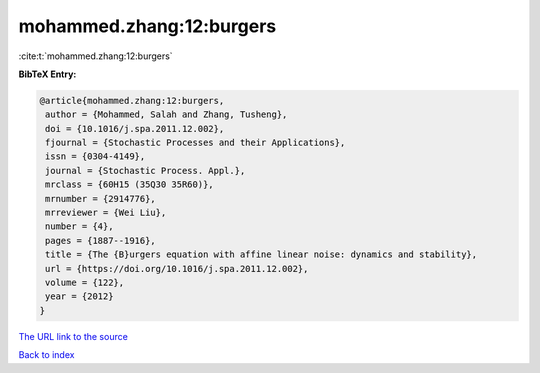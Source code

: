 mohammed.zhang:12:burgers
=========================

:cite:t:`mohammed.zhang:12:burgers`

**BibTeX Entry:**

.. code-block:: bibtex

   @article{mohammed.zhang:12:burgers,
    author = {Mohammed, Salah and Zhang, Tusheng},
    doi = {10.1016/j.spa.2011.12.002},
    fjournal = {Stochastic Processes and their Applications},
    issn = {0304-4149},
    journal = {Stochastic Process. Appl.},
    mrclass = {60H15 (35Q30 35R60)},
    mrnumber = {2914776},
    mrreviewer = {Wei Liu},
    number = {4},
    pages = {1887--1916},
    title = {The {B}urgers equation with affine linear noise: dynamics and stability},
    url = {https://doi.org/10.1016/j.spa.2011.12.002},
    volume = {122},
    year = {2012}
   }
`The URL link to the source <ttps://doi.org/10.1016/j.spa.2011.12.002}>`_


`Back to index <../By-Cite-Keys.html>`_
